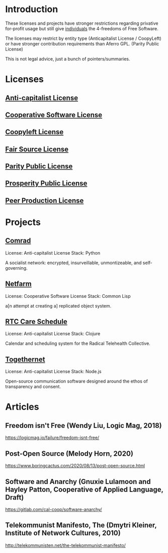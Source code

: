* Introduction
These licenses and projects have stronger restrictions regarding privative
for-profit usage but still give _individuals_ the 4-freedoms of Free Software.

The licenses may restrict by entity type (Anticapitalist License / CoopyLeft) or
have stronger contribution requirements than Aferro GPL. (Parity Public License)

This is not legal advice, just a bunch of pointers/summaries.
* Licenses
** [[https://anticapitalist.software/][Anti-capitalist License]]
** [[https://lynnesbian.space/csl/][Cooperative Software License]]
** [[https://wiki.coopcycle.org/en:license][Coopyleft License]]
** [[https://fair.io/][Fair Source License]]
** [[https://paritylicense.com/][Parity Public License]]
** [[https://prosperitylicense.com/][Prosperity Public License]]
** [[http://wiki.p2pfoundation.net/Peer_Production_License][Peer Production License]]
* Projects
** [[https://comrad.app/][Comrad]]
License: Anti-capitalist License
Stack: Python

A socialist network: encrypted, insurveillable, unmontizeable, and
self-governing.
** [[https://gitlab.com/cal-coop/netfarm/netfarm][Netfarm]]
License: Cooperative Software License
Stack: Common Lisp

a[n attempt at creating a] replicated object system.
** [[https://github.com/breadsystems/rtc-care-schedule][RTC Care Schedule]]
License: Anti-capitalist License
Stack: Clojure

Calendar and scheduling system for the Radical Telehealth Collective.
** [[https://togethernet.cargo.site/][Togethernet]]
License: Anti-capitalist License
Stack: Node.js

Open-source communication software designed around the ethos of transparency and
consent.
* Articles
** Freedom isn't Free (Wendy Liu, Logic Mag, 2018)
https://logicmag.io/failure/freedom-isnt-free/
** Post-Open Source (Melody Horn, 2020)
https://www.boringcactus.com/2020/08/13/post-open-source.html
** Software and Anarchy (Gnuxie Lulamoon and Hayley Patton, Cooperative of Applied Language, Draft)
https://gitlab.com/cal-coop/software-anarchy/
** Telekommunist Manifesto, The (Dmytri Kleiner, Institute of Network Cultures, 2010)
http://telekommunisten.net/the-telekommunist-manifesto/
